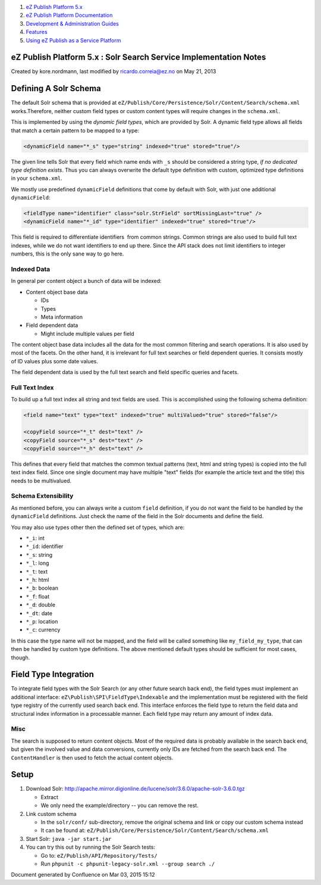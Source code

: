 #. `eZ Publish Platform 5.x <index.html>`__
#. `eZ Publish Platform
   Documentation <eZ-Publish-Platform-Documentation_1114149.html>`__
#. `Development & Administration Guides <6291674.html>`__
#. `Features <Features_12781009.html>`__
#. `Using eZ Publish as a Service
   Platform <Using-eZ-Publish-as-a-Service-Platform_2720526.html>`__

eZ Publish Platform 5.x : Solr Search Service Implementation Notes
==================================================================

Created by kore.nordmann, last modified by ricardo.correia@ez.no on May
21, 2013

Defining A Solr Schema
======================

The default Solr schema that is provided at
``eZ/Publish/Core/Persistence/Solr/Content/Search/schema.xml``
works.Therefore, neither custom field types or custom content types will
require changes in the ``schema.xml``.

This is implemented by using the *dynamic field types*, which are
provided by Solr. A dynamic field type allows all fields that match a
certain pattern to be mapped to a type:

.. code:: literal-block

    <dynamicField name="*_s" type="string" indexed="true" stored="true"/>

The given line tells Solr that every field which name ends with ``_s``
should be considered a string type, *if no dedicated type definition
exists*. Thus you can always overwrite the default type definition with
custom, optimized type definitions in your ``schema.xml``.

We mostly use predefined ``dynamicField`` definitions that come by
default with Solr, with just one additional ``dynamicField``:

.. code:: literal-block

    <fieldType name="identifier" class="solr.StrField" sortMissingLast="true" />
    <dynamicField name="*_id" type="identifier" indexed="true" stored="true"/>

This field is required to differentiate identifiers  from common
strings. Common strings are also used to build full text indexes, while
we do not want identifiers to end up there. Since the API stack does not
limit identifiers to integer numbers, this is the only sane way to go
here.

Indexed Data
------------

In general per content object a bunch of data will be indexed:

-  Content object base data

   -  IDs
   -  Types
   -  Meta information

-  Field dependent data

   -  Might include multiple values per field

The content object base data includes all the data for the most common
filtering and search operations. It is also used by most of the facets.
On the other hand, it is irrelevant for full text searches or field
dependent queries. It consists mostly of ID values plus some date
values.

The field dependent data is used by the full text search and field
specific queries and facets.

Full Text Index
---------------

To build up a full text index all string and text fields are used. This
is accomplished using the following schema definition:

.. code:: literal-block

    <field name="text" type="text" indexed="true" multiValued="true" stored="false"/>

    <copyField source="*_t" dest="text" />
    <copyField source="*_s" dest="text" />
    <copyField source="*_h" dest="text" />

This defines that every field that matches the common textual patterns
(text, html and string types) is copied into the full text index field.
Since one single document may have multiple "text" fields (for example
the article text and the title) this needs to be multivalued.

Schema Extensibility
--------------------

As mentioned before, you can always write a custom ``field`` definition,
if you do not want the field to be handled by the ``dynamicField``
definitions. Just check the name of the field in the Solr documents and
define the field.

You may also use types other then the defined set of types, which are:

-  ``*_i``: int
-  ``*_id``: identifier
-  ``*_s``: string
-  ``*_l``: long
-  ``*_t``: text
-  ``*_h``: html
-  ``*_b``: boolean
-  ``*_f``: float
-  ``*_d``: double
-  ``*_dt``: date
-  ``*_p``: location
-  ``*_c``: currency

In this case the type name will not be mapped, and the field will be
called something like ``my_field_my_type``, that can then be handled by
custom type definitions. The above mentioned default types should be
sufficient for most cases, though.

Field Type Integration
======================

To integrate field types with the Solr Search (or any other future
search back end), the field types must implement an additional
interface: ``eZ\Publish\SPI\FieldType\Indexable`` and the implementation
must be registered with the field type registry of the currently used
search back end. This interface enforces the field type to return the
field data and structural index information in a processable manner.
Each field type may return any amount of index data.

Misc
----

The search is supposed to return content objects. Most of the required
data is probably available in the search back end, but given the
involved value and data conversions, currently only IDs are fetched from
the search back end. The ``ContentHandler`` is then used to fetch the
actual content objects.

Setup
=====

#. Download Solr:
   `http://apache.mirror.digionline.de/lucene/solr/3.6.0/apache-solr-3.6.0.tgz <http://apache.mirror.digionline.de/lucene/solr/3.6.0/apache-solr-3.6.0.tgz>`__

   -  Extract
   -  We only need the example/directory -- you can remove the rest.

#. Link custom schema

   -  In the ``solr/conf/`` sub-directory, remove the original schema
      and link or copy our custom schema instead
   -  It can be found at:
      ``eZ/Publish/Core/Persistence/Solr/Content/Search/schema.xml``

#. Start Solr: ``java -jar start.jar``
#. You can try this out by running the Solr Search tests:

   -  Go to: ``eZ/Publish/API/Repository/Tests/``
   -  Run ``phpunit -c phpunit-legacy-solr.xml --group search ./``

 

Document generated by Confluence on Mar 03, 2015 15:12
